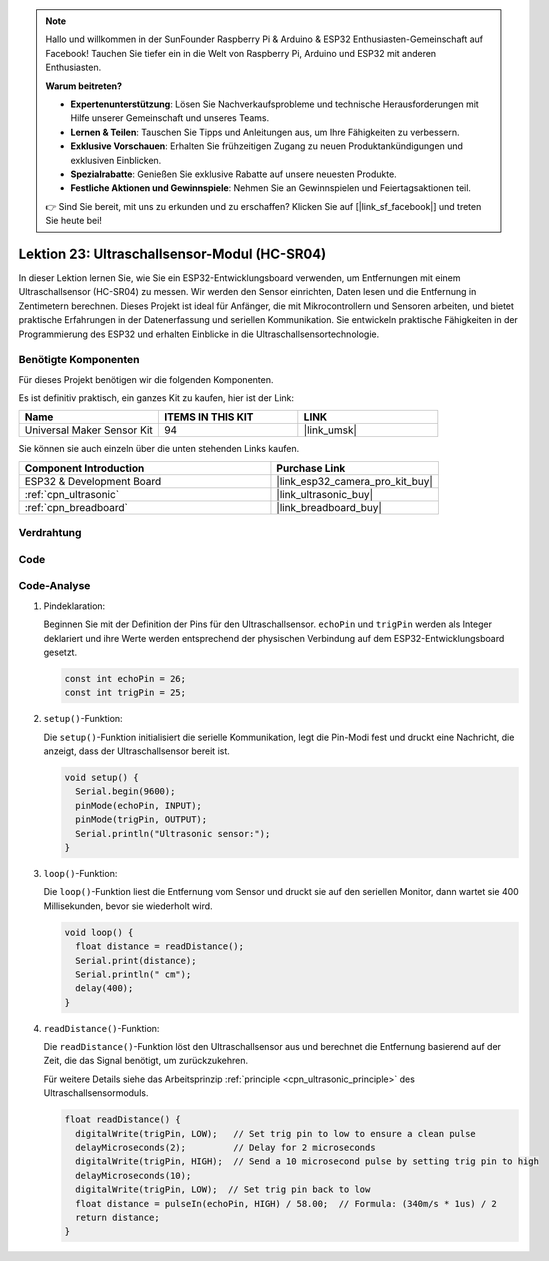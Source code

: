 .. note::

   Hallo und willkommen in der SunFounder Raspberry Pi & Arduino & ESP32 Enthusiasten-Gemeinschaft auf Facebook! Tauchen Sie tiefer ein in die Welt von Raspberry Pi, Arduino und ESP32 mit anderen Enthusiasten.

   **Warum beitreten?**

   - **Expertenunterstützung**: Lösen Sie Nachverkaufsprobleme und technische Herausforderungen mit Hilfe unserer Gemeinschaft und unseres Teams.
   - **Lernen & Teilen**: Tauschen Sie Tipps und Anleitungen aus, um Ihre Fähigkeiten zu verbessern.
   - **Exklusive Vorschauen**: Erhalten Sie frühzeitigen Zugang zu neuen Produktankündigungen und exklusiven Einblicken.
   - **Spezialrabatte**: Genießen Sie exklusive Rabatte auf unsere neuesten Produkte.
   - **Festliche Aktionen und Gewinnspiele**: Nehmen Sie an Gewinnspielen und Feiertagsaktionen teil.

   👉 Sind Sie bereit, mit uns zu erkunden und zu erschaffen? Klicken Sie auf [|link_sf_facebook|] und treten Sie heute bei!

.. _esp32_lesson23_ultrasonic:

Lektion 23: Ultraschallsensor-Modul (HC-SR04)
===============================================

In dieser Lektion lernen Sie, wie Sie ein ESP32-Entwicklungsboard verwenden, um Entfernungen mit einem Ultraschallsensor (HC-SR04) zu messen. Wir werden den Sensor einrichten, Daten lesen und die Entfernung in Zentimetern berechnen. Dieses Projekt ist ideal für Anfänger, die mit Mikrocontrollern und Sensoren arbeiten, und bietet praktische Erfahrungen in der Datenerfassung und seriellen Kommunikation. Sie entwickeln praktische Fähigkeiten in der Programmierung des ESP32 und erhalten Einblicke in die Ultraschallsensortechnologie.

Benötigte Komponenten
---------------------

Für dieses Projekt benötigen wir die folgenden Komponenten.

Es ist definitiv praktisch, ein ganzes Kit zu kaufen, hier ist der Link:

.. list-table::
    :widths: 20 20 20
    :header-rows: 1

    *   - Name	
        - ITEMS IN THIS KIT
        - LINK
    *   - Universal Maker Sensor Kit
        - 94
        - |link_umsk|

Sie können sie auch einzeln über die unten stehenden Links kaufen.

.. list-table::
    :widths: 30 20
    :header-rows: 1

    *   - Component Introduction
        - Purchase Link

    *   - ESP32 & Development Board
        - |link_esp32_camera_pro_kit_buy|
    *   - :ref:`cpn_ultrasonic`
        - |link_ultrasonic_buy|
    *   - :ref:`cpn_breadboard`
        - |link_breadboard_buy|

Verdrahtung
-----------

.. image:: img/Lesson_23_Ultrasonic_esp32_bb.png
    :width: 100%

Code
----

.. raw:: html

    <iframe src=https://create.arduino.cc/editor/sunfounder01/b5dbcdfa-3dc8-4f64-adf9-a3227e3f6044/preview?embed style="height:510px;width:100%;margin:10px 0" frameborder=0></iframe>

Code-Analyse
------------

#. Pindeklaration:

   Beginnen Sie mit der Definition der Pins für den Ultraschallsensor. ``echoPin`` und ``trigPin`` werden als Integer deklariert und ihre Werte werden entsprechend der physischen Verbindung auf dem ESP32-Entwicklungsboard gesetzt.

   .. code-block:: arduino

      const int echoPin = 26;
      const int trigPin = 25;

#. ``setup()``-Funktion:

   Die ``setup()``-Funktion initialisiert die serielle Kommunikation, legt die Pin-Modi fest und druckt eine Nachricht, die anzeigt, dass der Ultraschallsensor bereit ist.
 
   .. code-block:: arduino
 
      void setup() {
        Serial.begin(9600);
        pinMode(echoPin, INPUT);
        pinMode(trigPin, OUTPUT);
        Serial.println("Ultrasonic sensor:");
      }

#. ``loop()``-Funktion:

   Die ``loop()``-Funktion liest die Entfernung vom Sensor und druckt sie auf den seriellen Monitor, dann wartet sie 400 Millisekunden, bevor sie wiederholt wird.

   .. code-block:: arduino

      void loop() {
        float distance = readDistance();
        Serial.print(distance);
        Serial.println(" cm");
        delay(400);
      }

#. ``readDistance()``-Funktion:

   Die ``readDistance()``-Funktion löst den Ultraschallsensor aus und berechnet die Entfernung basierend auf der Zeit, die das Signal benötigt, um zurückzukehren.

   Für weitere Details siehe das Arbeitsprinzip :ref:`principle <cpn_ultrasonic_principle>` des Ultraschallsensormoduls.

   .. code-block:: arduino

      float readDistance() {
        digitalWrite(trigPin, LOW);   // Set trig pin to low to ensure a clean pulse
        delayMicroseconds(2);         // Delay for 2 microseconds
        digitalWrite(trigPin, HIGH);  // Send a 10 microsecond pulse by setting trig pin to high
        delayMicroseconds(10);
        digitalWrite(trigPin, LOW);  // Set trig pin back to low
        float distance = pulseIn(echoPin, HIGH) / 58.00;  // Formula: (340m/s * 1us) / 2
        return distance;
      }
